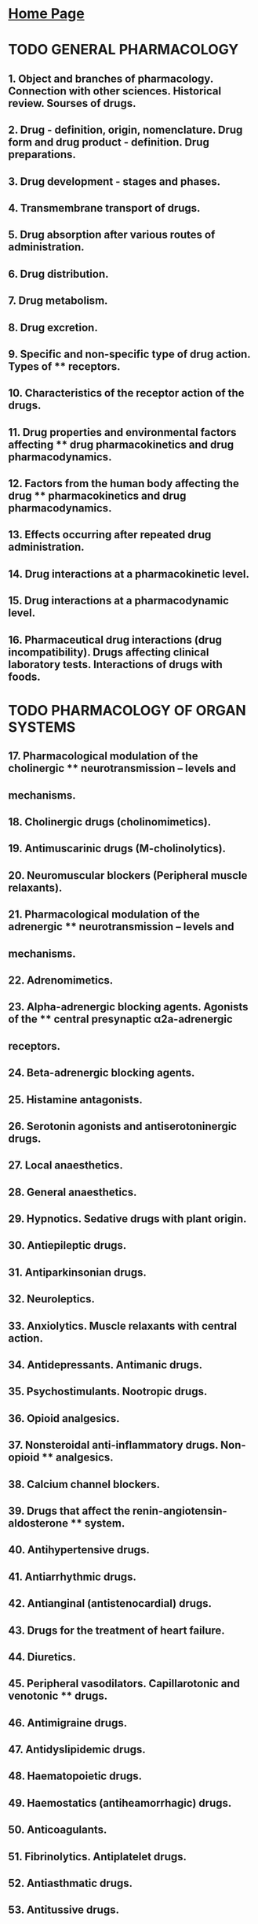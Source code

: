 
* [[https://thanosapollo.com][Home Page]]
* TODO GENERAL PHARMACOLOGY
** 1. Object and branches of pharmacology. Connection with other sciences. Historical review. Sourses of drugs.
** 2. Drug - definition, origin, nomenclature. Drug form and drug product - definition. Drug preparations.
** 3. Drug development - stages and phases.
** 4. Transmembrane transport of drugs.
** 5. Drug absorption after various routes of administration.
** 6. Drug distribution.
** 7. Drug metabolism.
** 8. Drug excretion.
** 9. Specific and non-specific type of drug action. Types of   ** receptors.
** 10. Characteristics of the receptor action of the drugs.
** 11. Drug properties and environmental factors affecting ** drug   pharmacokinetics and drug pharmacodynamics.
** 12. Factors from the human body affecting the drug   ** pharmacokinetics and drug pharmacodynamics.
** 13. Effects occurring after repeated drug administration.
** 14. Drug interactions at a pharmacokinetic level.
** 15. Drug interactions at a pharmacodynamic level.
** 16. Pharmaceutical drug interactions (drug incompatibility).   Drugs affecting clinical  laboratory tests. Interactions of drugs with foods.
* TODO PHARMACOLOGY OF ORGAN SYSTEMS
**   17. Pharmacological modulation of the cholinergic   ** neurotransmission – levels and
**   mechanisms.
**   18. Cholinergic drugs (cholinomimetics).
**   19. Antimuscarinic drugs (M-cholinolytics).
**   20. Neuromuscular blockers (Peripheral muscle relaxants).
**   21. Pharmacological modulation of the adrenergic   ** neurotransmission – levels and
**   mechanisms.
**   22. Adrenomimetics.
**   23. Alpha-adrenergic blocking agents. Agonists of the  ** central presynaptic α2a-adrenergic
** receptors.
**  24. Beta-adrenergic blocking agents.
**  25. Histamine antagonists.
**  26. Serotonin agonists and antiserotoninergic drugs.
**  27. Local anaesthetics.
**  28. General anaesthetics.
**  29. Hypnotics. Sedative drugs with plant origin.
**  30. Antiepileptic drugs.
**  31. Antiparkinsonian drugs.
**  32. Neuroleptics.
**  33. Anxiolytics. Muscle relaxants with central action.
**  34. Antidepressants. Antimanic drugs.
**  35. Psychostimulants. Nootropic drugs.
**  36. Opioid analgesics.
**  37. Nonsteroidal anti-inflammatory drugs. Non-opioid  ** analgesics.
**  38. Calcium channel blockers.
**  39. Drugs that affect the renin-angiotensin-aldosterone ** system.
**  40. Antihypertensive drugs.
**  41. Antiarrhythmic drugs.
**  42. Antianginal (antistenocardial) drugs.
**  43. Drugs for the treatment of heart failure.
**  44. Diuretics.
**  45. Peripheral vasodilators. Capillarotonic and venotonic  ** drugs.
**  46. Antimigraine drugs.
**  47. Antidyslipidemic drugs.
**  48. Haematopoietic drugs.
**  49. Haemostatics (antiheamorrhagic) drugs.
**  50. Anticoagulants.
**  51. Fibrinolytics. Antiplatelet drugs.
**  52. Antiasthmatic drugs.
**  53. Antitussive drugs.
**  54. Antiulcer drugs.
**  55. Antiemetic drugs.
**  56. Hepatoprotectors. Drugs that affect bile secretion.  ** Pancreatic enzyme preparations.
**  57. Laxative drugs.
**  58. Antidiarrheal drugs.
**  59. Vitamins – clinical applications.
**  60. Drugs that affect calcium and phosphorus exchange.  ** Antigout drugs.
**  61. Hypothalamic and pituitary hormones – drugs and clinical  application.
**  62. Thyreoactive drugs.
**  63. Insulins and insulin analogues.
**  64. Oral antidiabetic drugs.
**  65. Glucocorticoids and mineralcorticoids.
**  66. Female sex hormones – drugs and clinical application.  ** Hormonal contraceptives.
**  67. Male sex hormones – drugs and clinical application.  ** Anabolic drugs. Drugs for the
**  treatment of erectile dysfunction.
**  68. Uteroactive drugs.
**  69. Antibiotics – classification; mechanisms, type of  ** action.and antimicrobial spectrum.
**  Principles of the rational antibiotic therapy and prophylaxis.
**  70. Penicillins.
**  71. Cephalosporins.
**  72. Carbapenems and monobactams. Glycopeptides.
**  73. Aminoglycosides.
**  74. Tetracyclines.
**  75. Macrolides and ketolides.
**  76. Lincosamides. Amphenicols.
**  77. Sulfanoamides.
**  78. Quinolones.
**  79. Antituberculosis drugs. Antileprosy drugs.
**  80. Antimycotics.
**  81. Antiviral drugs.
**  82. Antiprotozoal drugs.
**  83. Antihelmintic drugs.
**  84. Antiseptics and disinfectants.
**  85. Antitumor chemotherapeuticals.
**  86. Hormonal antitumor drugs. Target antitumor drugs.
**  87. Immunomodulators. 
* TODO DRUG TOXICOLOGY
** 88. Side effects of drugs.
** 89. Organ toxic effects of drugs.
** 90. Fetal damage caused by drugs.
** 91. Principles of reatment of acute drug poisoning.
** 92. Antidotes.
** 93. Acute intoxication and abuse of opioids. Principles of the treatment.
** 94. Acute intoxication and abuse of benzodiazepines. Principles of the treatment.        
